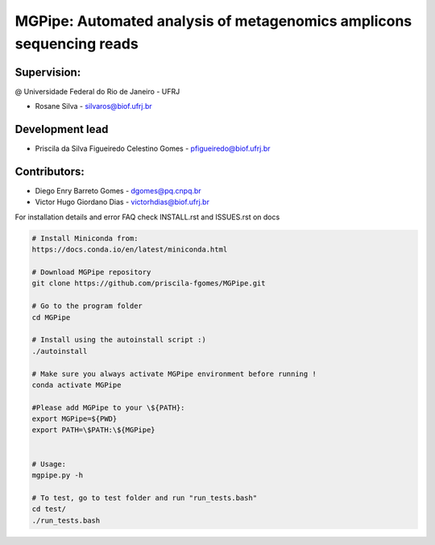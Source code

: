 .. _documenting:

=====================================================================
MGPipe: Automated analysis of metagenomics amplicons sequencing reads
=====================================================================

Supervision:
------------
@ Universidade Federal do Rio de Janeiro - UFRJ

* Rosane Silva - silvaros@biof.ufrj.br  

Development lead
----------------
* Priscila da Silva Figueiredo Celestino Gomes - pfigueiredo@biof.ufrj.br

Contributors:
-------------
* Diego Enry Barreto Gomes - dgomes@pq.cnpq.br
* Victor Hugo Giordano Dias - victorhdias@biof.ufrj.br 




For installation details and error FAQ check INSTALL.rst and ISSUES.rst on docs

.. code-block:: bash 

  # Install Miniconda from:
  https://docs.conda.io/en/latest/miniconda.html
 
  # Download MGPipe repository
  git clone https://github.com/priscila-fgomes/MGPipe.git 
  
  # Go to the program folder
  cd MGPipe

  # Install using the autoinstall script :)
  ./autoinstall

  # Make sure you always activate MGPipe environment before running !
  conda activate MGPipe
  
  #Please add MGPipe to your \${PATH}:
  export MGPipe=${PWD}
  export PATH=\$PATH:\${MGPipe}

  
  # Usage:  
  mgpipe.py -h

  # To test, go to test folder and run "run_tests.bash"
  cd test/
  ./run_tests.bash

